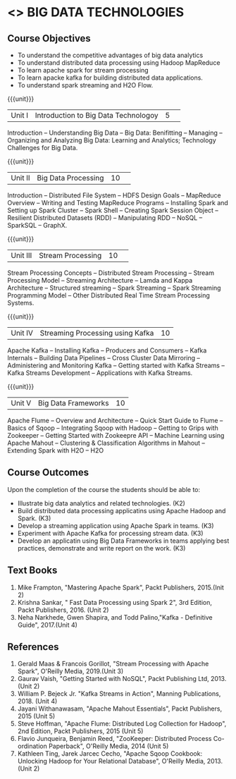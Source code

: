 * <<<PE101>>> BIG DATA TECHNOLOGIES
:properties:
:author: Dr. J Suresh and Dr. Y. V. Lokeswari
:date: 26-03-2021
:end:


#+begin_comment

#+end_comment

#+startup: showall
** CO PO MAPPING :noexport:
#+NAME: co-po-mapping
|                |    | PO1 | PO2 | PO3 | PO4 | PO5 | PO6 | PO7 | PO8 | PO9 | PO10 | PO11 | PO12 | PSO1 | PSO2 | PSO3 |
|                |    |  K3 |  K4 |  K5 |  K5 |  K6 |   - |   - |   - |   - |    - |    - |    - |   K5 |   K3 |   K6 |
| CO1            | K2 |   2 |   1 |   1 |   1 |   1 |   0 |   0 |   0 |   0 |    0 |    0 |    1 |    1 |    2 |    0 |
| CO2            | K3 |   3 |   2 |   2 |   2 |   1 |   0 |   0 |   0 |   0 |    0 |    0 |    2 |    2 |    3 |    0 |
| CO3            | K3 |   3 |   2 |   2 |   2 |   1 |   0 |   0 |   0 |   1 |    1 |    2 |    3 |    2 |    3 |    1 |
| CO4            | K3 |   3 |   2 |   2 |   2 |   1 |   0 |   0 |   0 |   0 |    0 |    0 |    2 |    2 |    3 |    0 |
| CO5            | K3 |   3 |   2 |   2 |   2 |   1 |   0 |   0 |   1 |   3 |    3 |    2 |    3 |    2 |    3 |    1 |
| Score          |    |  14 |   9 |   9 |   9 |   5 |   0 |   0 |   1 |   4 |    4 |    4 |    11|    9 |   14 |    2 |
| Course Mapping |    |   3 |   2 |   2 |   2 |   1 |   0 |   0 |   1 |   1 |    1 |    1 |    3 |    2 |    3 |    1 |


{{{credits}}}
| L | T | P | C |
| 3 | 0 | 0 | 3 |

** Course Objectives
- To understand the competitive advantages of big data analytics 
- To understand distributed data processing using Hadoop MapReduce
- To learn apache spark for stream processing
- To learn apacke kafka for building distributed data applications.
- To understand spark streaming and H2O Flow.


{{{unit}}}
|Unit I|Introduction to Big Data Technologoy|5| 
Introduction -- Understanding Big Data --  Big Data: Benifitting -- Managing -- Organizing and Analyzing Big Data: Learning and Analytics; Technology Challenges for Big Data.

{{{unit}}}
|Unit II| Big Data Processing |10| 
Introduction -- Distributed File System -- HDFS Design Goals -- MapReduce Overview -- Writing and Testing MapReduce Programs -- Installing Spark and Setting up Spark Cluster -- Spark Shell -- Creating Spark Session Object -- Resilient Distributed Datasets (RDD) -- Manipulating RDD -- NoSQL -- SparkSQL -- GraphX.

{{{unit}}}
|Unit III|Stream Processing |10| 
Stream Processing Concepts -- Distributed Stream Processing -- Stream Processing Model -- Streaming Architecture -- Lamda and Kappa Architecture -- Structured streaming -- Spark Streaming -- Spark Streaming Programming Model -- Other Distributed Real Time Stream Processing Systems.

{{{unit}}}
|Unit IV| Streaming Processing using Kafka |10|
Apache Kafka -- Installing Kafka -- Producers and Consumers -- Kafka Internals -- Building Data Pipelines -- Cross Cluster Data Mirroring -- Administering and Monitoring Kafka -- Getting started with Kafka Streams -- Kafka Streams Development -- Applications with Kafka Streams.

{{{unit}}}
|Unit V|Big Data Frameworks |10|
Apache Flume -- Overview and Architecture -- Quick Start Guide to Flume -- Basics of Sqoop -- Integrating Sqoop with Hadoop -- Getting to Grips with Zookeeper -- Getting Started with Zookeepre API --  Machine Learning using Apache Mahout -- Clustering & Classification Algorithms in Mahout --  Extending Spark with H2O -- H2O

** Course Outcomes
Upon the completion of the course the students should be able to: 
- Illustrate big data analytics and related technologies. (K2)
- Build distributed data processing applicatins using Apache Hadoop and Spark. (K3)
- Develop a streaming application using Apache Spark in teams. (K3)
- Experiment with Apache Kafka for processing stream data. (K3)
- Develop an applicatin using Big Data Frameworks in teams applying best practices, demonstrate and write report on the work. (K3)

** Text Books
1. Mike Frampton, "Mastering Apache Spark", Packt Publishers, 2015.(Init 2)
2. Krishna Sankar, " Fast Data Processing using Spark 2", 3rd Edition, Packt Publishers, 2016. (Unit 2)
3. Neha Narkhede, Gwen Shapira, and Todd Palino,"Kafka - Definitive Guide", 2017.(Unit 4)

** References
1. Gerald Maas & Francois Gorillot, "Stream Processing with Apache Spark", O'Reilly Media, 2019.(Unit 3)
2. Gaurav Vaish, "Getting Started with NoSQL",  Packt Publishing Ltd, 2013.(Unit 2)
3. William P. Bejeck Jr. "Kafka Streams in Action", Manning Publications, 2018. (Unit 4)
4. Jayani Withanawasam, "Apache Mahout Essentials", Packt Publishers, 2015 (Unit 5)
5. Steve Hoffman, "Apache Flume: Distributed Log Collection for Hadoop", 2nd Edition, Packt Publishers, 2015 (Unit 5)
6. Flavio Junqueira, Benjamin Reed, "ZooKeeper: Distributed Process Co-ordination Paperback", O'Reilly Media, 2014 (Unit 5)
7. Kathleen Ting, Jarek Jarcec Cecho, "Apache Sqoop Cookbook: Unlocking Hadoop for Your Relational Database", O'Reilly Media, 2013. (Unit 2)

 
